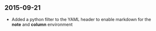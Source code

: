**  2015-09-21
 * Added a python filter to the YAML header to enable markdown for the *note* and *column* environment
   

